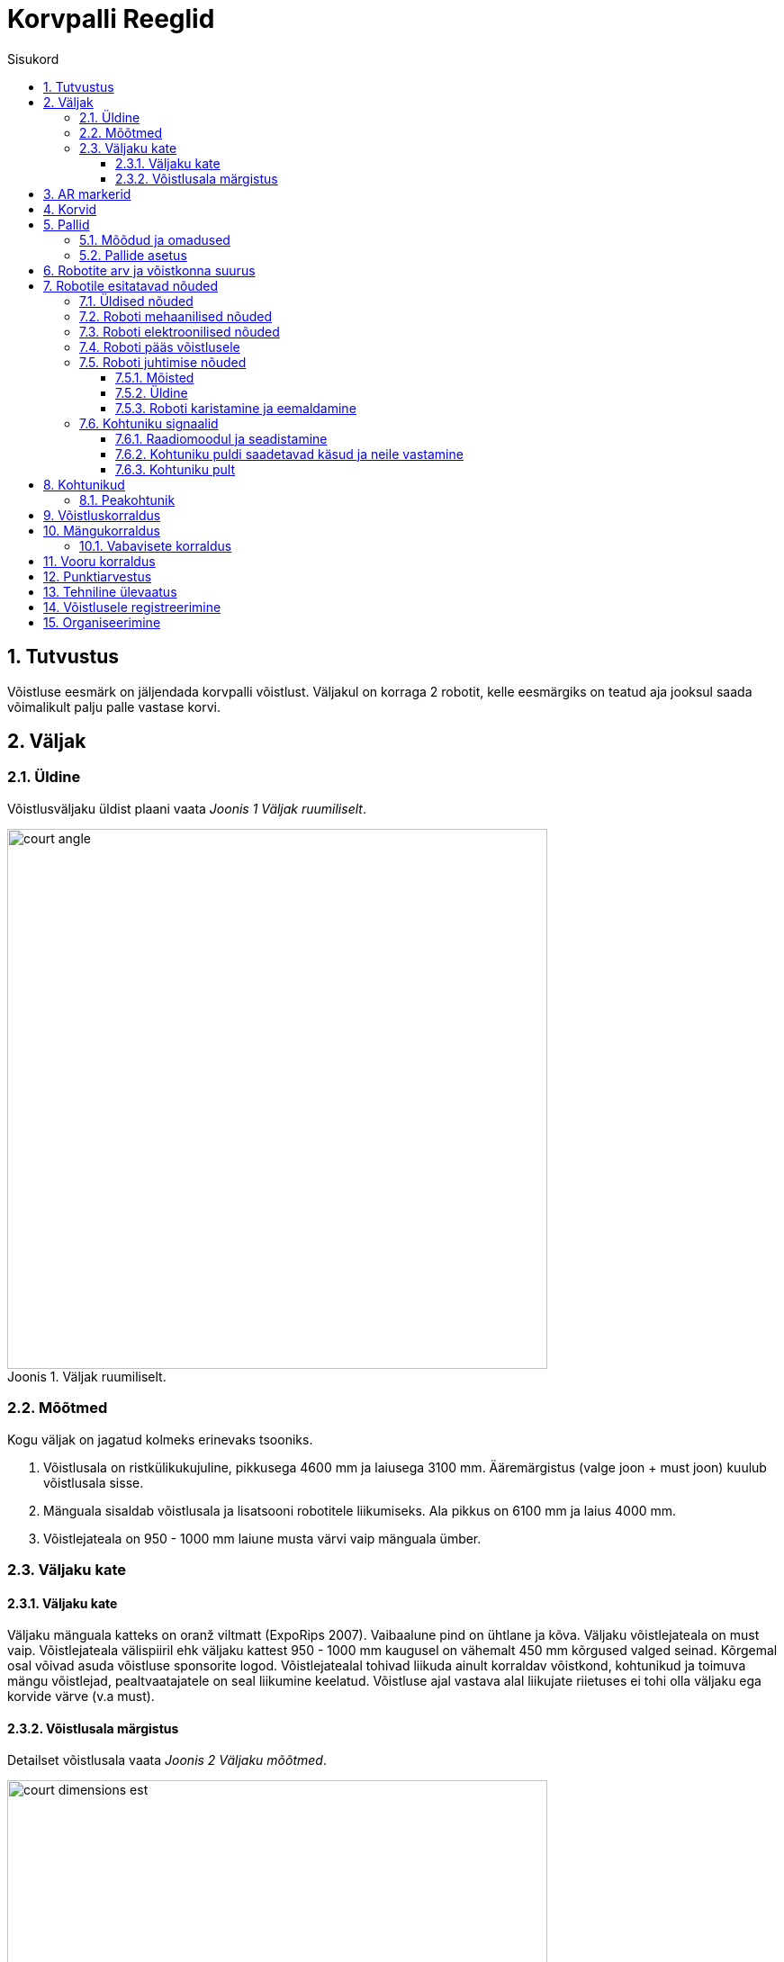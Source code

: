:figure-caption: Joonis
:sectnums:
:stem:
:last-update-label!:

:toc:
:toclevels: 4
:toc-title: Sisukord

= Korvpalli Reeglid

== Tutvustus

Võistluse eesmärk on jäljendada korvpalli võistlust.
Väljakul on korraga 2 robotit, kelle eesmärgiks on teatud aja jooksul saada võimalikult palju palle vastase korvi.

== Väljak

=== Üldine

Võistlusväljaku üldist plaani vaata _Joonis 1 Väljak ruumiliselt_.

.Väljak ruumiliselt.
image::images/court_angle.jpg[width=600]

=== Mõõtmed

Kogu väljak on jagatud kolmeks erinevaks tsooniks.

. Võistlusala on ristkülikukujuline, pikkusega 4600 mm ja laiusega 3100 mm.
Ääremärgistus (valge joon + must joon) kuulub võistlusala sisse.
. Mänguala sisaldab võistlusala ja lisatsooni robotitele liikumiseks.
Ala pikkus on 6100 mm ja laius 4000 mm.
. Võistlejateala on 950 - 1000 mm laiune musta värvi vaip mänguala ümber.

=== Väljaku kate

==== Väljaku kate

Väljaku mänguala katteks on oranž viltmatt (ExpoRips 2007).
Vaibaalune pind on ühtlane ja kõva.
Väljaku võistlejateala on must vaip.
Võistlejateala välispiiril ehk väljaku kattest 950 - 1000 mm kaugusel on vähemalt 450 mm kõrgused valged seinad.
Kõrgemal osal võivad asuda võistluse sponsorite logod.
Võistlejatealal tohivad liikuda ainult korraldav võistkond, kohtunikud ja toimuva mängu võistlejad, pealtvaatajatele on seal liikumine keelatud.
Võistluse ajal vastava alal liikujate riietuses ei tohi olla väljaku ega korvide värve (v.a must).

==== Võistlusala märgistus

Detailset võistlusala vaata _Joonis 2 Väljaku mõõtmed_.

.Väljaku mõõtmed
image::images/court_dimensions_est.jpg[width=600]

Võistlusala on märgistatud valgete (värvi toon 2) joontega ning lisaks ka musta joonega võistlusala välimises servas.
Jooned (must ja valge) kuuluvad võistlusala juurde.
Kõik jooned on 50 mm laiused.
Väljak on keskjoonega jagatud kaheks pooleks.

== AR markerid

Mõlema korvilaua külge on kinnitatud kaks ARUCO markerit, mis on mõõtmetelt 160x160 mm ning millele lisandub 20mm padding.
ARUCO markeritel on olemas OpenCV tugi (Juhend on leitav - http://docs.opencv.org/3.1.0/d5/dae/tutorial_aruco_detection.html).
Markerid on kinnitatud korvilaua külge, mis ulatub võistlusväljakuni.
Markerite täpne asetus koos mõõtmetega on leitav jooniselt 5.

Markerid on tuvastatavad markerite ID järgi.
Magenta värvi korvi vasakul ja paremal pool on markerid ID-ga vastavalt 11 ja 12 ning sinist värvi korvi vasakul ja paremal pool on markerid ID-ga vastavalt 21 ja 22.
ARUCO markerite generaator on leitav: http://keystone.umd.edu/html/markergen.html

== Korvid

Korvid on paigutatud väljaku lühemate servade keskele väljakuga samale tasapinnale.
Korvilaua korvipoolne sein on kohakuti musta joone välimise servaga.
Väljakul on üks korv märgistatud sinise (värvikood: RAL5015) ning teine korv magenta (värvikood: RAL4010) mattvärviga.
Väljakuid on võimalik näha joonistel 3 ja 4.

.Korvide asetus pealtvaates
image::images/court_top.jpg[width=600]

.Korvide asetus külgvaates
image::images/court_side_angle.jpg[width=600]

Korv on 500 mm kõrge ning 160 mm diameetriga värviline pealt avatud silinder.
Korvi küljes on maani ulatuv põrkelaud mõõtmetega 660x800 mm.
Silindri põhjas on raskus tagamaks stabiilsust.
Prototüüpi on näha joonisel 5.

.Korv eestvaates
image::images/basket_dimensions.jpg[width=600]

== Pallid

=== Mõõdud ja omadused

Pall on roheline mini squashi pall. See on:

* rohelist värvi;
* massiga ligikaudu 24 g;
* diameetriga ligikaudu 40 mm.

=== Pallide asetus

Iga vooru alguses on väljakul 11 palli.
Pallide asetus on juhuslik, aga mõlema mängija jaoks sümmeetriline väljaku diagonaali suhtes.
Mängude jaoks koostatakse vähemalt 10 erinevat pallide paiknemise kombinatsiooni.

== Robotite arv ja võistkonna suurus

Mängu jooksul on väljakul korraga võistlemas 2 robotit, 1 robot kummagi võistkonna kohta.
Võistkonna suurus registreerimisel on kuni 6 liiget.

== Robotile esitatavad nõuded

=== Üldised nõuded

Robot on täielikult autonoomne masin, mis kannab oma energiaallikat, liikumismehhanisme ja oma juhtimis- ning kontrollsüsteeme.
Robotit ei tohi võistluse ajal kaugjuhtida (lubatud on ühesuunaline side robotist välja ja stardimärguande saatmine).

=== Roboti mehaanilised nõuded

. Robot peab mahtuma terve võistluse jooksul mängusituatsioonis püstisesse silindrisse, mille diameeter on 350 mm ja kõrgus on 350 mm.
. Roboti mass ei tohi olla suurem kui 8 kg.
. Robot ei tohi jäljendada järgmisi väljaku osasid:
* roboti väliskujunduses peab kasutama suuremas osas musta, valget või halli värvi
* robot ei tohi sisaldada endas pallide ega korvide värve
. Robot ei tohi võistluse ajal väljakule tahtlikult enda küljest osasid eraldada.

=== Roboti elektroonilised nõuded

. Võistlusvoorude ajal ei tohi robot kasutada LED-e (välja arvatud võistlejate vastastikusel nõusolekul).
Indikaatorid ja andurites kasutatavad LED-id on lubatud.
. Juhul kui kasutatakse valgust levitavaid elemente, siis ei tohi nende intensiivsus olla inimese silmale ohtlik või peab olema varjestatud otsevaatluse eest.
. Juhul kui kasutatakse laserit, siis ei tohi laseri poolt kiiratud kiirgus (keskmistatud üle 1 sekundi) olla suurem kui 1 mW/mm^2^.
. Robot ei tohi tahtlikult petta vastasroboti optilisi andureid (sealhulgas ka roboti kaamerat).
. Robot peab suutma startida ja peatuda iseseisvalt kohtuniku juhtpuldi käskude peale.
Juhtpuldi poolt saadetavad käsud ja info nõutud ühendusliidese kohta leiab punktist 7.6.
. Juhul, kui robot 10 sekundi jooksul ei käivitu, on lubatud see käivitada manuaalselt.

=== Roboti pääs võistlusele

Robot, mis ei vasta punktides 7.1 - 7.3 nimetatud nõuetele, ei pääse võistlusele.
Samade nõuete vastu eksimine turniiri käigus toob kaasa roboti kõrvaldamise kogu turniirilt.

=== Roboti juhtimise nõuded

==== Mõisted

. Audis pall - on võistlusala piiravast mustast joonest pealtvaates 100% väljaspool käinud pall.

==== Üldine

Palli käsitlemisel roboti poolt otseseid piiranguid ei ole.
Olukord, mille korral korvi ei loeta, on järgmine: robot on haaranud võistlusalast täielikult väljunud ehk audis palli ja visanud selle korvi.
Palli ei tohi korvi tõsta, pall peab olema korvi visatud.
Viskamine tähendab, et palli õhku paiskamisel peab palli ülemine serv olema madalamal kui 300mm.

==== Roboti karistamine ja eemaldamine

. Järgnevalt on toodud nõuded, mille vastu mängu ajal eksimise korral määratakse robotile viga:
* robot ei tohi korraga opereerida rohkem kui ühe palliga;
* robot ei tohi füüsiliselt liigutada korvi;
* robot ei tohi kahjustada väljakut ega selle osasid, teisi roboteid, palle, kohtunikke, vastasvõistkonda, pealtvaatajaid ega teisi võistlusväljakut ümbritsevaid inimesi;
* lubatud on mittepahatahtlik nügimine. 
Väljaku osade ja vastase kahjustamine segadusse sattunud roboti poolt on keelatud;
* robot ei tohi väljakult lahkuda (robot loetakse välja sõitnuks, kui üle poole roboti kerest on pealtvaates väljaku kattelt maha sõitnud).
. Kui robotile määratakse viga siis:
* kohtunik peatab mängu ning ajavõtt peatatakse;
* robotid peavad peatuma;
* karistuse saanud robot tuleb paigutada oma väljakupoole paremasse nurka stardipositsioonile (vt punkti 8 Vooru korraldus);
* vastasrobot jääb samale asukohale;
* kohtunik jätkab mängu ning aja võtmine jätkub.
. Kui robotile määratakse teine viga, siis:
* kohtunik peatab mängu ning ajavõtt peatatakse;
* robotid peavad peatuma;
* karistuse saanud robot tuleb eemaldada väljakult;
* vastasrobot jääb samale asukohale;
* kohtunik jätkab mängu ning aja võtmine jätkub.
. Vead kehtivad vooru lõpuni.
. Kohtunikul on lubatud mäng peatada ja robotid lahutada ka ilma viga andmata. 
Sel juhul peatatakse ka ajavõtt.

=== Kohtuniku signaalid

==== Raadiomoodul ja seadistamine

. Robotitel on nõutud kasutada Digi Internationali 2.4 Ghz sagedusel töötavat XBee raadiomoodulit toote nime algusega XB24.
Moodulitele pakutakse erinevaid antennitüüpe, mis on täpsustatud Digi XBee https://www.digi.com/pdf/ds_xbeemultipointmodules.pdf[datasheetil].
Tegemist on Digi XBee S1 mooduliga.
. Sobivaid mooduleid on võimalik tellida järgnevatelt pakkujatelt
* https://www.mouser.ee/ProductDetail/Digi-International/XB24-AWI-001?qs=sGAEpiMZZMtJacPDJcUJY7VcaAKGQu1gHInEUFlTTaA%3D[Mouser]
* http://uk.farnell.com/digi-international/xb24-awi-001/rf-module-txrx-xbee-wire-ant/dp/1337912[Farnell]
. Raadiomooduleid saab seadistada AT käskudega.
Selleks on võimalik kasutada XBee moodulite seadistamiseks ettenähtud programmi XCTU, mille kohta leiab informatsiooni ja allalaadimise linke https://www.digi.com/products/xbee-rf-solutions/xctu-software/xctu[siit].
. Raadiomooduli seaded:
* Baud: valitav vastavalt enda süsteemile, ei mängi rolli moodulite omavahelisel suhtlemisel
* Node ID: "vastavalt punkti 7.6.2 nõutele. (Peab olema võistluse ajal muudetav)"
. Kõik ülejäänud seaded, mida ei ole eraldi välja toodud, tuleb jätta tehase seadetele vastavaks.
Oluliste raadio seadete muutumise korral annab peakohtunik sellest viivitamatult kõigile osalistele teada.

==== Kohtuniku puldi saadetavad käsud ja neile vastamine

Juhtpult kasutab sõnumite saatmiseks Ciseco poolt välja arendatud LLAP protokolli.

Protokolli üldine kirjeldus:

* Iga pakett sisaldab 12 tähemärki ( char );
* 1 start-bait;
* 2 baiti seadme ID kohta;
* 9 data-baiti;
* Puuduolevad charid täidetakse kriipsudega '-'.

Tabel 1 Käskude kirjeldused

[]
|===
3+|*Käsk* 3+|*Kirjeldus*
|*Start* |*ID* |*Data* |*Väljak* |*Signaal* |*Robot(id)*
|`a` |`AX` |`START----` |A |START |Kõik
|`a` |`AX` |`STOP-----` |A |STOP |Kõik
|`a` |`An` |`START----` |A |START |n- A,B,C,D (Roboti tähis)
|`a` |`An` |`PING-----` |A |PING |n- A,B,C,D (Roboti tähis)
|`a` |`BX` |`START----` |B |START |Kõik
|`a` |`BX` |`STOP-----` |B |STOP |Kõik
|`a` |`Bn` |`START----` |B |START |n- A,B,C,D (Roboti tähis)
|`a` |`Bn` |`STOP-----` |B |STOP |n- A,B,C,D (Roboti tähis)
|`a` |`Bn` |`PING-----` |B |PING |n- A,B,C,D (Roboti tähis)
|===

Näiteks käsk aBCSTART---- käivitab B väljakul asuva roboti C, käsk aABPING----- küsib väljakul A asetseva roboti B valmisolekut.

Kõikidele käskudele, mis saadetakse kindlale robotile, peab see robot vastama:

* aXXACK-----

Vastuses tuleb XX asendada vastust saatva roboti ID-ga.
ACK signaaliga tuleb vastata 40 ms jooksul paketi kätte saamise hetkest (umbes 50 ms paketi välja saatmise hetkest).
Käskudele, mis on saadetud kõikidele robotitele korraga ACK vastata ei tohi.

Tagamaks robotite kindlama käivituse võistlusel saadetakse enne starti kohtuniku puldist välja mõlemale robotile korda mööda PING käsku, millele samuti ACK signaaliga vastata tuleb.
Selle signaali järgi näeb kohtunik kas robotid on valmis võistluseks (e kas raadiosignaal jõuab robotini ja tagasi).

Kogu väljakule mõeldud stardi- ja stopsignaali saadab pult välja 10 paketti 10 ms vahedega.

==== Kohtuniku pult

.kohtuniku pult
image::images/ref_remote.jpg[width=400]

Puldi tehniline kirjeldus:

* pult sisaldab XB24-AWI-001 raadiomoodulit;
* puldi ajuks on AVR mikrokontroller;
* pult töötab kahe AAA mõõtu patarei peal.

Puldi kasutajaliides:

* on/off lüliti;
* neli suurt nuppu (iga nupu all on RGB led);
* võistlusväljaku vahetamise lüliti.

== Kohtunikud

Iga mängu koordineerib peakohtunik, kes tagab võistluse ja mängude vastavuse võistlusreeglitele.
Peakohtunikku abistavad kaks abikohtunikku, kes kumbki vastutavad ühe korvi eest.

=== Peakohtunik

Peakohtuniku ülesanded on järgmised.

* Viib läbi kõigi robotite tehnilise ülevaatuse ning otsustab, millised neist lubatakse võistlema (vaata peatükk 13).
* Tagab, et pallid ja nende asetus võistlusel vastaksid võistlusreeglitele (vaata peatükk 5).
* Alustab, peatab ja lõpetab mängu.
* Informeerib mängijaid ja korvikohtunikke vooru algusest ja lõpust (vaata peatükk 11).
* Annab käsu võistkonnaliikmele roboti eemaldamiseks mängust vooru lõpuni peatükis 7.5 toodud nõuete eksimisel.
* Lõpetab mänguvooru, kui mõlemad robotid on rikkunud punktis 7.5 toodud nõudeid.
* Võib auti läinud pallid mängu jooksul ära korjata eeldusel, et ükski robot seda palli hetkel ei käsitle.
* Võib vajadusel peatada või lõpetada mängu väliste segavate tegurite ilmnemisel.
* Võib eemaldada võistlusväljakult halvasti käituvaid võistkonnaliikmeid.
* Tagab, et pealtvaatajad ei sisene võistlejate alasse (vt Väljaku kate).
* Pärast mängu edastab võistluse korraldajatele mängu tulemuse ja muu olulise info, mis võiks mõjutada võistlustulemust.

Peakohtuniku otsused seoses mängu ja voorudega on lõplikud.
Peakohtunikul on õigus muuta oma otsust olulise lisainfo ilmnemisel.

== Võistluskorraldus

Võistluse läbiviimisel on kasutusel kaks erinevat turniirisüsteemi ehk võistlus toimub hübriidformaadis.
Esialgu viiakse võistlus läbi Swiss-system tournament reeglite järgi, kuni selgub 4 parimat võistlejat.
Swiss-system tournamenti järgi on esimeses voorus vastasrobot juhuslikult valitud.
Kõigi järgnevate voorude puhul pannakse vastamisi robotid, kellel on varasemad võistlustulemused sarnased.
Paaritu arvu võistlejate puhul on võimalik saada ühes voorus "bye", mis tähendab automaatset võitu.
Mitte ükski robot ei võistle teise robotiga kaks korda ning ei saa võistluse jooksul kahte "bye'd".

Seejärel toimub 4 parima võistleja vahel Double-elimination tournament, mille käigus selgub lõplik pingerida.

== Mängukorraldus

Mäng koosneb kolmest põhivoorust (erandjuhul kahest põhivoorust, kui mõlemad voorud on võitnud sama robot) ja vajadusel kuni kolmest lisavoorust ning vabaviskevooru(de)st.
Mängu võitjaks on rohkem põhivoorude võite kogunud robot, põhivoorude viigi korral esimesena lisavooru võitnud robot ja lisavoorude viigi korral vabaviskevooru(de) võitja.

=== Vabavisete korraldus

Vabaviskevoore mängitakse minimaalselt 3 ja maksimaalselt 10 korda.
Robotid peavad igas vabaviskevoorus vaheldumisi teostama vabaviske, vooru võidab robot, kes antud voorus rohkem korve viskab.
Vabavisete jaoks kasutatakse ühte korvi, mis valitakse kohtuniku poolt mündiviskega.
Vabaviskevoorus asetseb väljakul ainult 1 pall, mis paikneb korvi ning keskjoone keskpunktivahelisel kujutletaval sirgjoonel 1300 mm kaugusel korvist.
Robot alustab vabaviskekatset väljaku keskelt.
Katse sooritamiseks on aega 10 sekundit.
Katse algab kohtuniku käsu peale.
Katse lõppeb kui vise on sooritatud või kui kohtunik peatab katse.
Mängu võitjaks on vabaviskevoorudes rohkem korve visanud robot.
Kui esimese kolme vabaviskevooruga pole võitja selgunud, toimuvad järgnevad viskevoorud esimese vooru võiduni.
Juhul kui vabaviskevoorud lõppevad viigiga, korratakse vabavisete voore.

.vabaviske kaugus
image::images/free_throw_distance.png[width=400]

== Vooru korraldus

Põhivooru pikkus on 60 sekundit.
Lisavooru pikkus on 30 sekundit.
Vooru alguses asuvad robotid oma väljaku poole paremas nurgas (vaadatuna oma korvi tagant), puudutades võistlusväljaku välimise musta otsajoone ja küljejoone ühenduskohta (stardipositsioon).
Voor algab ja lõpeb peakohtuniku märguandega.
Peale lõpu märguannet peavad võistkonnad roboti seiskama.
Vigade korral pannakse seisma ka aeg.

== Punktiarvestus

Punkte loetakse vooru lõpus.
Iga korvi visatud pall annab ühe punkti.
Kõiki palle, mis peale viset põrkavad korvist, korvilauast või teisest robotist tagasi võistlusalale, ilma, et käiks vahepeal audis, võib uuesti visata.
Pallidega, mis on olnud audis punkte teenida ei saa.
Vooru võidab võistkond, kellel on vooru lõpus rohkem punkte.

== Tehniline ülevaatus

Tehniline ülevaatus toimub võistluspäeva hommikul.
Tehnilise ülevaatuse käigus kontrollib peakohtunik roboti vastavust nõuetele (vt Robotile esitatavad nõuded) ning testib võistlusvõimekust.
Võistlusvõimekuse näitamiseks peab robot üksinda 5 palliga võistlusväljakul suutma 60 sekundi jooksul visata korvi vähemalt 1 palli.
Nõuetele mittevastavad või võistlusvõimetud robotid võistlusele ei pääse.

== Võistlusele registreerimine

Registreerimisvorm avatakse vähemalt kuu aega enne võistlust.

== Organiseerimine

. Võistlusel tekkivaid küsimusi ja probleeme lahendab kohtunik.
. Pretentsioone saab esitada võistkonna esimesena registreeritud liige.
. Pretentsioone võib esitada kuni järgmise mängu alguseni.
. Ebakõlade või vaidluste tekkimisel jääb lõppsõna kohtunikele ja/või korraldajatele.
